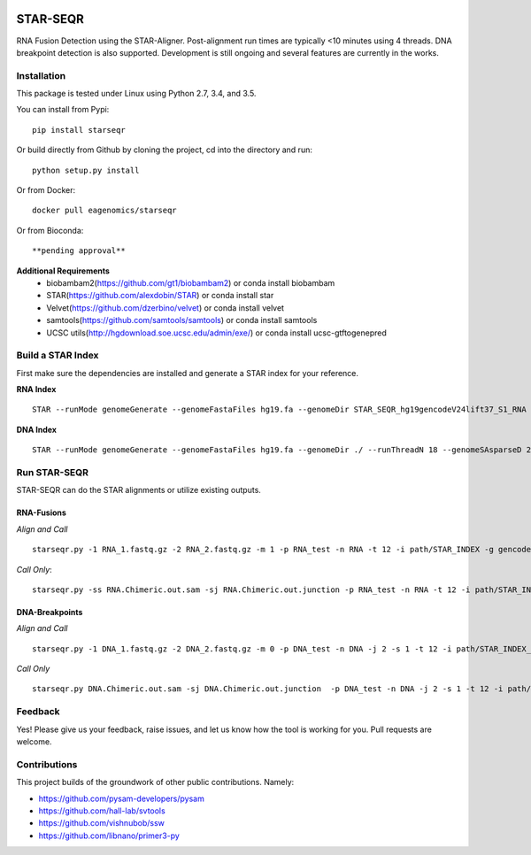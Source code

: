 |Travis| |Pypi|

=========
STAR-SEQR
=========
RNA Fusion Detection using the STAR-Aligner. Post-alignment run times are typically <10 minutes using 4 threads. DNA breakpoint detection is also supported. Development is still ongoing and several features are currently in the works.


Installation
------------

This package is tested under Linux using Python 2.7, 3.4, and 3.5.

You can install from Pypi:
::

    pip install starseqr

Or build directly from Github by cloning the project, cd into the directory and run:
::

    python setup.py install

Or from Docker:
::

    docker pull eagenomics/starseqr

Or from Bioconda:
::

    **pending approval**


**Additional Requirements**
 - biobambam2(https://github.com/gt1/biobambam2) or conda install biobambam
 - STAR(https://github.com/alexdobin/STAR) or conda install star
 - Velvet(https://github.com/dzerbino/velvet) or conda install velvet
 - samtools(https://github.com/samtools/samtools) or conda install samtools
 - UCSC utils(http://hgdownload.soe.ucsc.edu/admin/exe/) or conda install ucsc-gtftogenepred


Build a STAR Index
------------------

First make sure the dependencies are installed and generate a STAR index for your reference.

**RNA Index**
::

     STAR --runMode genomeGenerate --genomeFastaFiles hg19.fa --genomeDir STAR_SEQR_hg19gencodeV24lift37_S1_RNA --sjdbGTFfile gencodeV24lift37.gtf --runThreadN 18 --sjdbOverhang 150 --genomeSAsparseD 1

**DNA Index**
::

    STAR --runMode genomeGenerate --genomeFastaFiles hg19.fa --genomeDir ./ --runThreadN 18 --genomeSAsparseD 2


Run STAR-SEQR
---------------

STAR-SEQR can do the STAR alignments or utilize existing outputs.

RNA-Fusions
+++++++++++

*Align and Call*
::

     starseqr.py -1 RNA_1.fastq.gz -2 RNA_2.fastq.gz -m 1 -p RNA_test -n RNA -t 12 -i path/STAR_INDEX -g gencode.gtf -r hg19.fa -vv

*Call Only*::

     starseqr.py -ss RNA.Chimeric.out.sam -sj RNA.Chimeric.out.junction -p RNA_test -n RNA -t 12 -i path/STAR_INDEX -g gencode.gtf -r hg19.fa -vv

DNA-Breakpoints
+++++++++++++++

*Align and Call*
::

    starseqr.py -1 DNA_1.fastq.gz -2 DNA_2.fastq.gz -m 0 -p DNA_test -n DNA -j 2 -s 1 -t 12 -i path/STAR_INDEX_DNA --ann_source gencode -vv

*Call Only*
::

    starseqr.py DNA.Chimeric.out.sam -sj DNA.Chimeric.out.junction  -p DNA_test -n DNA -j 2 -s 1 -t 12 -i path/STAR_INDEX_DNA --ann_source gencode -vv

Feedback
--------

Yes! Please give us your feedback, raise issues, and let us know how the tool is working for you. Pull requests are welcome.

Contributions
-------------

This project builds of the groundwork of other public contributions. Namely:

- https://github.com/pysam-developers/pysam
- https://github.com/hall-lab/svtools
- https://github.com/vishnubob/ssw
- https://github.com/libnano/primer3-py



.. |Travis| image:: https://travis-ci.org/ExpressionAnalysis/STAR-SEQR.svg?branch=master
    :target: https://travis-ci.org/ExpressionAnalysis/STAR-SEQR

.. |Pypi| image:: https://badge.fury.io/py/starseqr.svg
    :target: https://badge.fury.io/py/starseqr

